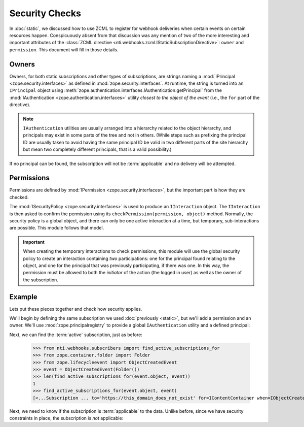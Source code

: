 =================
 Security Checks
=================

In :doc:`static`, we discussed how to use ZCML to register for webhook
deliveries when certain events on certain resources happen.
Conspicuously absent from that discussion was any mention of two of
the more interesting and important attributes of the :class:`ZCML
directive <nti.webhooks.zcml.IStaticSubscriptionDirective>`:
``owner`` and ``permission``. This document will fill in those
details.

Owners
======

Owners, for both static subscriptions and other types of
subscriptions, are strings naming a :mod:`IPrincipal
<zope.security.interfaces>` as defined in
:mod:`zope.security.interfaces`. At runtime, the string is turned into
an ``IPrincipal`` object using
:meth:`zope.authentication.interfaces.IAuthentication.getPrincipal`
from the :mod:`IAuthentication <zope.authentication.interfaces>`
utility *closest to the object of the event* (i.e., the ``for`` part
of the directive).

.. note::

   ``IAuthentication`` utilities are usually arranged
   into a hierarchy related to the object hierarchy, and principals may
   exist in some parts of the tree and not in others. (While steps such
   as prefixing the principal ID are usually taken to avoid having the
   same principal ID be valid in two different parts of the site
   hierarchy but mean two completely different principals, that is a
   valid possibility.)

If no principal can be found, the subscription will not be
:term:`applicable` and no delivery will be attempted.

Permissions
===========

Permissions are defined by :mod:`IPermission
<zope.security.interfaces>`, but the important part is how they are
checked.

The :mod:`ISecurityPolicy <zope.security.interfaces>` is used to
produce an ``IInteraction`` object. The ``IInteraction`` is then asked
to confirm the permission using its ``checkPermission(permission,
object)`` method. Normally, the security policy is a global object,
and there can only be one active interaction at a time, but temporary,
sub-interactions are possible. This module follows that model.

.. important::

   When creating the temporary interactions to check permissions, this
   module will use the global security policy to create an interaction
   containing *two* participations: one for the principal found
   relating to the object, and one for the principal that was
   previously participating, if there was one. In this way, the
   permission must be allowed to both the *initiator* of the action
   (the logged in user) as well as the owner of the subscription.

Example
=======

Lets put these pieces together and check how security applies.

We'll begin by defining the same subscription we used :doc:`previously
<static>`, but we'll add a permission and an owner. We'll use
:mod:`zope.principalregistry` to provide a global ``IAuthentication``
utility and a defined principal:

.. doctest::

   >>> from zope.configuration import xmlconfig
   >>> conf_context = xmlconfig.string("""
   ... <configure
   ...     xmlns="http://namespaces.zope.org/zope"
   ...     xmlns:webhooks="http://nextthought.com/ntp/webhooks"
   ...     >
   ...   <include package="zope.component" />
   ...   <include package="zope.container" />
   ...   <include package="zope.principalregistry" />
   ...   <include package="zope.principalregistry" file="meta.zcml" />
   ...   <include package="nti.webhooks" />
   ...   <principal
   ...         id="zope.manager"
   ...         title="Manager"
   ...         description="System Manager"
   ...         login="admin"
   ...         password_manager="SHA1"
   ...         password="40bd001563085fc35165329ea1ff5c5ecbdbbeef"
   ...         />
   ...   <webhooks:staticSubscription
   ...             to="https://this_domain_does_not_exist"
   ...             for="zope.container.interfaces.IContentContainer"
   ...             when="zope.lifecycleevent.interfaces.IObjectCreatedEvent"
   ...             permission="zope.View"
   ...             owner="zope.manager" />
   ... </configure>
   ... """)

Next, we can find the :term:`active` subscription, just as before:

   >>> from nti.webhooks.subscribers import find_active_subscriptions_for
   >>> from zope.container.folder import Folder
   >>> from zope.lifecycleevent import ObjectCreatedEvent
   >>> event = ObjectCreatedEvent(Folder())
   >>> len(find_active_subscriptions_for(event.object, event))
   1
   >>> find_active_subscriptions_for(event.object, event)
   [<...Subscription ... to='https://this_domain_does_not_exist' for=IContentContainer when=IObjectCreatedEvent>]


Next, we need to know if the subscription is :term:`applicable` to the
data. Unlike before, since we have security constraints in place, the subscription is *not* applicable:

.. doctest::

   >>> subscriptions = find_active_subscriptions_for(event.object, event)
   >>> [subscription.isApplicable(event.object) for subscription in subscriptions]
   [False]
